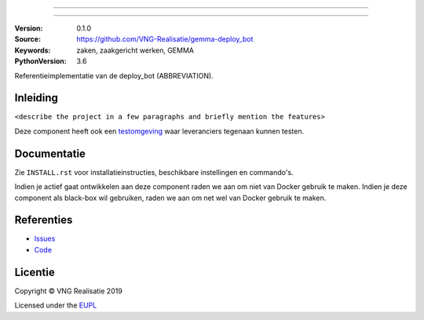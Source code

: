 ========================

========================

:Version: 0.1.0
:Source: https://github.com/VNG-Realisatie/gemma-deploy_bot
:Keywords: zaken, zaakgericht werken, GEMMA
:PythonVersion: 3.6

|build-status|

Referentieimplementatie van de deploy_bot (ABBREVIATION).

Inleiding
=========

``<describe the project in a few paragraphs and briefly mention the features>``

Deze component heeft ook een `testomgeving`_ waar leveranciers tegenaan kunnen
testen.

Documentatie
============

Zie ``INSTALL.rst`` voor installatieinstructies, beschikbare instellingen en
commando's.

Indien je actief gaat ontwikkelen aan deze component raden we aan om niet van
Docker gebruik te maken. Indien je deze component als black-box wil gebruiken,
raden we aan om net wel van Docker gebruik te maken.

Referenties
===========

* `Issues <https://github.com/VNG-Realisatie/gemma-deploy_bot/issues>`_
* `Code <https://github.com/VNG-Realisatie/gemma-deploy_bot>`_


.. |build-status| image:: http://jenkins.nlx.io/buildStatus/icon?job=gemma-deploy_bot-stable
    :alt: Build status
    :target: http://jenkins.nlx.io/job/gemma-deploy_bot-stable

.. |requirements| image:: https://requires.io/github/VNG-Realisatie/gemma-deploy_bot/requirements.svg?branch=master
     :target: https://requires.io/github/VNG-Realisatie/gemma-deploy_bot/requirements/?branch=master
     :alt: Requirements status

.. _testomgeving: https://ref.tst.vng.cloud/ABBREVIATION/

Licentie
========

Copyright © VNG Realisatie 2019

Licensed under the EUPL_

.. _EUPL: LICENCE.md
